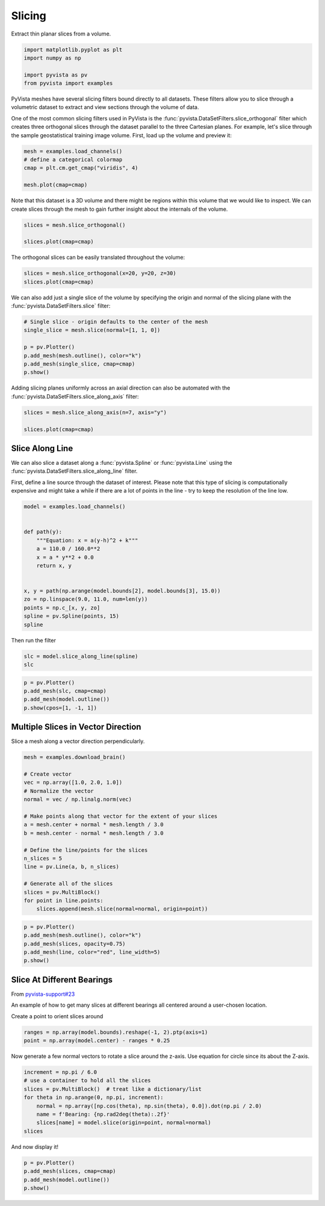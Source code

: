 
.. DO NOT EDIT.
.. THIS FILE WAS AUTOMATICALLY GENERATED BY SPHINX-GALLERY.
.. TO MAKE CHANGES, EDIT THE SOURCE PYTHON FILE:
.. "examples/01-filter/slicing.py"
.. LINE NUMBERS ARE GIVEN BELOW.

.. only:: html

    .. note::
        :class: sphx-glr-download-link-note

        :ref:`Go to the end <sphx_glr_download_examples_01-filter_slicing.py>`
        to download the full example code

.. rst-class:: sphx-glr-example-title

.. _sphx_glr_examples_01-filter_slicing.py:


.. _slice_example:

Slicing
~~~~~~~

Extract thin planar slices from a volume.

.. GENERATED FROM PYTHON SOURCE LINES 9-15

.. code-block:: default

    import matplotlib.pyplot as plt
    import numpy as np

    import pyvista as pv
    from pyvista import examples








.. GENERATED FROM PYTHON SOURCE LINES 17-26

PyVista meshes have several slicing filters bound directly to all datasets.
These filters allow you to slice through a volumetric dataset to extract and
view sections through the volume of data.

One of the most common slicing filters used in PyVista is the
:func:`pyvista.DataSetFilters.slice_orthogonal` filter which creates three
orthogonal slices through the dataset parallel to the three Cartesian planes.
For example, let's slice through the sample geostatistical training image
volume. First, load up the volume and preview it:

.. GENERATED FROM PYTHON SOURCE LINES 26-33

.. code-block:: default


    mesh = examples.load_channels()
    # define a categorical colormap
    cmap = plt.cm.get_cmap("viridis", 4)

    mesh.plot(cmap=cmap)




.. image-sg:: /examples/01-filter/images/sphx_glr_slicing_001.png
   :alt: slicing
   :srcset: /examples/01-filter/images/sphx_glr_slicing_001.png
   :class: sphx-glr-single-img


.. rst-class:: sphx-glr-script-out

 .. code-block:: none

    /home/runner/work/pyvista-doc-translations/pyvista-doc-translations/pyvista/examples/01-filter/slicing.py:29: MatplotlibDeprecationWarning: The get_cmap function was deprecated in Matplotlib 3.7 and will be removed two minor releases later. Use ``matplotlib.colormaps[name]`` or ``matplotlib.colormaps.get_cmap(obj)`` instead.
      cmap = plt.cm.get_cmap("viridis", 4)




.. GENERATED FROM PYTHON SOURCE LINES 34-37

Note that this dataset is a 3D volume and there might be regions within this
volume that we would like to inspect. We can create slices through the mesh
to gain further insight about the internals of the volume.

.. GENERATED FROM PYTHON SOURCE LINES 37-43

.. code-block:: default


    slices = mesh.slice_orthogonal()

    slices.plot(cmap=cmap)





.. image-sg:: /examples/01-filter/images/sphx_glr_slicing_002.png
   :alt: slicing
   :srcset: /examples/01-filter/images/sphx_glr_slicing_002.png
   :class: sphx-glr-single-img





.. GENERATED FROM PYTHON SOURCE LINES 44-45

The orthogonal slices can be easily translated throughout the volume:

.. GENERATED FROM PYTHON SOURCE LINES 45-48

.. code-block:: default


    slices = mesh.slice_orthogonal(x=20, y=20, z=30)
    slices.plot(cmap=cmap)



.. image-sg:: /examples/01-filter/images/sphx_glr_slicing_003.png
   :alt: slicing
   :srcset: /examples/01-filter/images/sphx_glr_slicing_003.png
   :class: sphx-glr-single-img





.. GENERATED FROM PYTHON SOURCE LINES 49-52

We can also add just a single slice of the volume by specifying the origin
and normal of the slicing plane with the :func:`pyvista.DataSetFilters.slice`
filter:

.. GENERATED FROM PYTHON SOURCE LINES 52-60

.. code-block:: default


    # Single slice - origin defaults to the center of the mesh
    single_slice = mesh.slice(normal=[1, 1, 0])

    p = pv.Plotter()
    p.add_mesh(mesh.outline(), color="k")
    p.add_mesh(single_slice, cmap=cmap)
    p.show()



.. image-sg:: /examples/01-filter/images/sphx_glr_slicing_004.png
   :alt: slicing
   :srcset: /examples/01-filter/images/sphx_glr_slicing_004.png
   :class: sphx-glr-single-img





.. GENERATED FROM PYTHON SOURCE LINES 61-63

Adding slicing planes uniformly across an axial direction can also be
automated with the :func:`pyvista.DataSetFilters.slice_along_axis` filter:

.. GENERATED FROM PYTHON SOURCE LINES 63-69

.. code-block:: default


    slices = mesh.slice_along_axis(n=7, axis="y")

    slices.plot(cmap=cmap)





.. image-sg:: /examples/01-filter/images/sphx_glr_slicing_005.png
   :alt: slicing
   :srcset: /examples/01-filter/images/sphx_glr_slicing_005.png
   :class: sphx-glr-single-img





.. GENERATED FROM PYTHON SOURCE LINES 70-80

Slice Along Line
++++++++++++++++

We can also slice a dataset along a :func:`pyvista.Spline` or
:func:`pyvista.Line` using the :func:`pyvista.DataSetFilters.slice_along_line` filter.

First, define a line source through the dataset of interest. Please note
that this type of slicing is computationally expensive and might take a while
if there are a lot of points in the line - try to keep the resolution of
the line low.

.. GENERATED FROM PYTHON SOURCE LINES 80-98

.. code-block:: default


    model = examples.load_channels()


    def path(y):
        """Equation: x = a(y-h)^2 + k"""
        a = 110.0 / 160.0**2
        x = a * y**2 + 0.0
        return x, y


    x, y = path(np.arange(model.bounds[2], model.bounds[3], 15.0))
    zo = np.linspace(9.0, 11.0, num=len(y))
    points = np.c_[x, y, zo]
    spline = pv.Spline(points, 15)
    spline







.. raw:: html

    <div class="output_subarea output_html rendered_html output_result">
    <table><tr><th>Header</th><th>Data Arrays</th></tr><tr><td>
    <table>
    <tr><th>PolyData</th><th>Information</th></tr>
    <tr><td>N Cells</td><td>1</td></tr>
    <tr><td>N Points</td><td>15</td></tr>
    <tr><td>N Strips</td><td>0</td></tr>
    <tr><td>X Bounds</td><td>0.000e+00, 2.475e+02</td></tr>
    <tr><td>Y Bounds</td><td>0.000e+00, 2.400e+02</td></tr>
    <tr><td>Z Bounds</td><td>9.000e+00, 1.100e+01</td></tr>
    <tr><td>N Arrays</td><td>1</td></tr>
    </table>

    </td><td>
    <table>
    <tr><th>Name</th><th>Field</th><th>Type</th><th>N Comp</th><th>Min</th><th>Max</th></tr>
    <tr><td>arc_length</td><td>Points</td><td>float32</td><td>1</td><td>0.000e+00</td><td>3.605e+02</td></tr>
    </table>

    </td></tr> </table>
    </div>
    <br />
    <br />

.. GENERATED FROM PYTHON SOURCE LINES 99-100

Then run the filter

.. GENERATED FROM PYTHON SOURCE LINES 100-103

.. code-block:: default

    slc = model.slice_along_line(spline)
    slc






.. raw:: html

    <div class="output_subarea output_html rendered_html output_result">
    <table><tr><th>Header</th><th>Data Arrays</th></tr><tr><td>
    <table>
    <tr><th>PolyData</th><th>Information</th></tr>
    <tr><td>N Cells</td><td>49100</td></tr>
    <tr><td>N Points</td><td>49692</td></tr>
    <tr><td>N Strips</td><td>0</td></tr>
    <tr><td>X Bounds</td><td>0.000e+00, 2.500e+02</td></tr>
    <tr><td>Y Bounds</td><td>0.000e+00, 2.415e+02</td></tr>
    <tr><td>Z Bounds</td><td>0.000e+00, 1.000e+02</td></tr>
    <tr><td>N Arrays</td><td>1</td></tr>
    </table>

    </td><td>
    <table>
    <tr><th>Name</th><th>Field</th><th>Type</th><th>N Comp</th><th>Min</th><th>Max</th></tr>
    <tr><td><b>facies</b></td><td>Cells</td><td>int64</td><td>1</td><td>0.000e+00</td><td>4.000e+00</td></tr>
    </table>

    </td></tr> </table>
    </div>
    <br />
    <br />

.. GENERATED FROM PYTHON SOURCE LINES 104-111

.. code-block:: default


    p = pv.Plotter()
    p.add_mesh(slc, cmap=cmap)
    p.add_mesh(model.outline())
    p.show(cpos=[1, -1, 1])





.. image-sg:: /examples/01-filter/images/sphx_glr_slicing_006.png
   :alt: slicing
   :srcset: /examples/01-filter/images/sphx_glr_slicing_006.png
   :class: sphx-glr-single-img





.. GENERATED FROM PYTHON SOURCE LINES 112-116

Multiple Slices in Vector Direction
+++++++++++++++++++++++++++++++++++

Slice a mesh along a vector direction perpendicularly.

.. GENERATED FROM PYTHON SOURCE LINES 116-137

.. code-block:: default


    mesh = examples.download_brain()

    # Create vector
    vec = np.array([1.0, 2.0, 1.0])
    # Normalize the vector
    normal = vec / np.linalg.norm(vec)

    # Make points along that vector for the extent of your slices
    a = mesh.center + normal * mesh.length / 3.0
    b = mesh.center - normal * mesh.length / 3.0

    # Define the line/points for the slices
    n_slices = 5
    line = pv.Line(a, b, n_slices)

    # Generate all of the slices
    slices = pv.MultiBlock()
    for point in line.points:
        slices.append(mesh.slice(normal=normal, origin=point))








.. GENERATED FROM PYTHON SOURCE LINES 138-146

.. code-block:: default


    p = pv.Plotter()
    p.add_mesh(mesh.outline(), color="k")
    p.add_mesh(slices, opacity=0.75)
    p.add_mesh(line, color="red", line_width=5)
    p.show()





.. image-sg:: /examples/01-filter/images/sphx_glr_slicing_007.png
   :alt: slicing
   :srcset: /examples/01-filter/images/sphx_glr_slicing_007.png
   :class: sphx-glr-single-img





.. GENERATED FROM PYTHON SOURCE LINES 147-156

Slice At Different Bearings
+++++++++++++++++++++++++++

From `pyvista-support#23 <https://github.com/pyvista/pyvista-support/issues/23>`_

An example of how to get many slices at different bearings all centered
around a user-chosen location.

Create a point to orient slices around

.. GENERATED FROM PYTHON SOURCE LINES 156-159

.. code-block:: default

    ranges = np.array(model.bounds).reshape(-1, 2).ptp(axis=1)
    point = np.array(model.center) - ranges * 0.25








.. GENERATED FROM PYTHON SOURCE LINES 160-162

Now generate a few normal vectors to rotate a slice around the z-axis.
Use equation for circle since its about the Z-axis.

.. GENERATED FROM PYTHON SOURCE LINES 162-171

.. code-block:: default

    increment = np.pi / 6.0
    # use a container to hold all the slices
    slices = pv.MultiBlock()  # treat like a dictionary/list
    for theta in np.arange(0, np.pi, increment):
        normal = np.array([np.cos(theta), np.sin(theta), 0.0]).dot(np.pi / 2.0)
        name = f'Bearing: {np.rad2deg(theta):.2f}'
        slices[name] = model.slice(origin=point, normal=normal)
    slices






.. raw:: html

    <div class="output_subarea output_html rendered_html output_result">
    <table><tr><th>Information</th><th>Blocks</th></tr><tr><td>
    <table>
    <tr><th>MultiBlock</th><th>Values</th></tr>
    <tr><td>N Blocks</td><td>6</td></tr>
    <tr><td>X Bounds</td><td>0.000, 250.000</td></tr>
    <tr><td>Y Bounds</td><td>0.000, 250.000</td></tr>
    <tr><td>Z Bounds</td><td>0.000, 100.000</td></tr>
    </table>

    </td><td>
    <table>
    <tr><th>Index</th><th>Name</th><th>Type</th></tr>
    <tr><th>0</th><th>Bearing: 0.00</th><th>PolyData</th></tr>
    <tr><th>1</th><th>Bearing: 30.00</th><th>PolyData</th></tr>
    <tr><th>2</th><th>Bearing: 60.00</th><th>PolyData</th></tr>
    <tr><th>3</th><th>Bearing: 90.00</th><th>PolyData</th></tr>
    <tr><th>4</th><th>Bearing: 120.00</th><th>PolyData</th></tr>
    <tr><th>5</th><th>Bearing: 150.00</th><th>PolyData</th></tr>
    </table>

    </td></tr> </table>
    </div>
    <br />
    <br />

.. GENERATED FROM PYTHON SOURCE LINES 172-173

And now display it!

.. GENERATED FROM PYTHON SOURCE LINES 173-177

.. code-block:: default

    p = pv.Plotter()
    p.add_mesh(slices, cmap=cmap)
    p.add_mesh(model.outline())
    p.show()



.. image-sg:: /examples/01-filter/images/sphx_glr_slicing_008.png
   :alt: slicing
   :srcset: /examples/01-filter/images/sphx_glr_slicing_008.png
   :class: sphx-glr-single-img






.. rst-class:: sphx-glr-timing

   **Total running time of the script:** ( 0 minutes  18.026 seconds)


.. _sphx_glr_download_examples_01-filter_slicing.py:

.. only:: html

  .. container:: sphx-glr-footer sphx-glr-footer-example




    .. container:: sphx-glr-download sphx-glr-download-python

      :download:`Download Python source code: slicing.py <slicing.py>`

    .. container:: sphx-glr-download sphx-glr-download-jupyter

      :download:`Download Jupyter notebook: slicing.ipynb <slicing.ipynb>`


.. only:: html

 .. rst-class:: sphx-glr-signature

    `Gallery generated by Sphinx-Gallery <https://sphinx-gallery.github.io>`_
